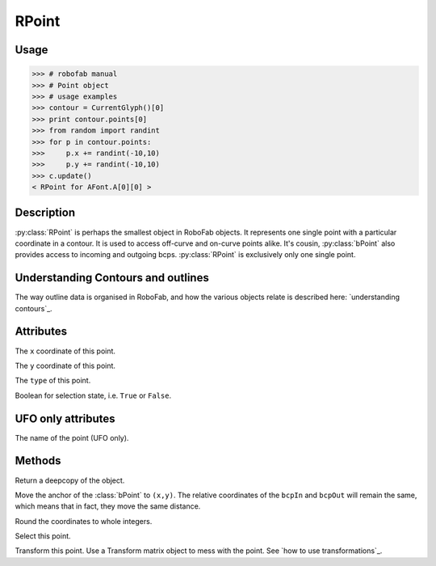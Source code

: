 ======
RPoint
======

-----
Usage
-----

>>> # robofab manual
>>> # Point object
>>> # usage examples
>>> contour = CurrentGlyph()[0]
>>> print contour.points[0]
>>> from random import randint
>>> for p in contour.points:
>>>     p.x += randint(-10,10)
>>>     p.y += randint(-10,10)
>>> c.update()
< RPoint for AFont.A[0][0] >

-----------
Description
-----------

:py:class:`RPoint` is perhaps the smallest object in RoboFab objects. It represents one single point with a particular coordinate in a contour. It is used to access off-curve and on-curve points alike. It's cousin, :py:class:`bPoint` also provides access to incoming and outgoing bcps. :py:class:`RPoint` is exclusively only one single point.

-----------------------------------
Understanding Contours and outlines
-----------------------------------

The way outline data is organised in RoboFab, and how the various objects relate is described here: `understanding contours`_.

----------
Attributes
----------

.. py:attribute:: x

The ``x`` coordinate of this point.

.. py:attribute:: y

The ``y`` coordinate of this point.

.. py:attribute:: type

The ``type`` of this point.

.. py:attribute:: selected

Boolean for selection state, i.e. ``True`` or ``False``.

-------------------
UFO only attributes
-------------------

.. py:attribute:: name

The name of the point (UFO only).

-------
Methods
-------

.. py:function:: copy()

Return a deepcopy of the object.

.. py:function:: move((x, y))

Move the anchor of the :class:`bPoint` to ``(x,y)``. The relative coordinates of the ``bcpIn`` and ``bcpOut`` will remain the same, which means that in fact, they move the same distance.

.. py:function:: round()

Round the coordinates to whole integers.

.. py:function:: select(state=True)

Select this point.

.. py:function:: transform(matrix)

Transform this point. Use a Transform matrix object to mess with the point. See `how to use transformations`_.
